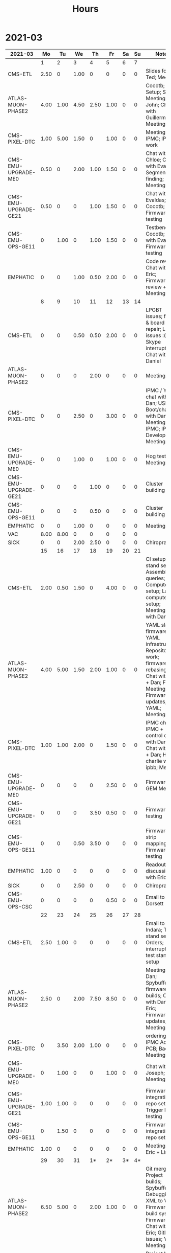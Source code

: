 #+TITLE: Hours

* 2021-03
#+TBLNAME: 2021-03
| 2021-03              |   Mo |   Tu |   We |   Th |   Fr | Sa | Su | Notes                                                                                                                                               |
|----------------------+------+------+------+------+------+----+----+-----------------------------------------------------------------------------------------------------------------------------------------------------|
|                      |    1 |    2 |    3 |    4 |    5 |  6 |  7 |                                                                                                                                                     |
|----------------------+------+------+------+------+------+----+----+-----------------------------------------------------------------------------------------------------------------------------------------------------|
| CMS-ETL              | 2.50 |    0 | 1.00 |    0 |    0 |  0 |  0 | Slides for Ted; Meeting                                                                                                                             |
| ATLAS-MUON-PHASE2    | 4.00 | 1.00 | 4.50 | 2.50 | 1.00 |  0 |  0 | Cocotb; CSM Setup; Slides; Meeting with John; Chat with Guillermo; Meeting                                                                          |
| CMS-PIXEL-DTC        | 1.00 | 5.00 | 1.50 |    0 | 1.00 |  0 |  0 | Meeting; IPMC; IPMC work                                                                                                                            |
| CMS-EMU-UPGRADE-ME0  | 0.50 |    0 | 2.00 | 1.00 | 1.50 |  0 |  0 | Chat with Chloe; Chat with Evaldas; Segment finding; Meeting                                                                                        |
| CMS-EMU-UPGRADE-GE21 | 0.50 |    0 |    0 | 1.00 | 1.50 |  0 |  0 | Chat with Evaldas; Cocotb; Firmware testing                                                                                                         |
| CMS-EMU-OPS-GE11     |    0 | 1.00 |    0 | 1.00 | 1.50 |  0 |  0 | Testbench; Cocotb; Chat with Evaldas; Firmware testing                                                                                              |
| EMPHATIC             |    0 |    0 | 1.00 | 0.50 | 2.00 |  0 |  0 | Code review; Chat with Eric; Firmware review + Meeting                                                                                              |
|----------------------+------+------+------+------+------+----+----+-----------------------------------------------------------------------------------------------------------------------------------------------------|
|                      |    8 |    9 |   10 |   11 |   12 | 13 | 14 |                                                                                                                                                     |
|----------------------+------+------+------+------+------+----+----+-----------------------------------------------------------------------------------------------------------------------------------------------------|
| CMS-ETL              |    0 |    0 | 0.50 | 0.50 | 2.00 |  0 |  0 | LPGBT issues; fusing & board repair; LPGBT issues :(; Skype interrupts; Chat with Daniel                                                            |
| ATLAS-MUON-PHASE2    |    0 |    0 |    0 | 2.00 |    0 |  0 |  0 | Meeting                                                                                                                                             |
| CMS-PIXEL-DTC        |    0 |    0 | 2.50 |    0 | 3.00 |  0 |  0 | IPMC / YAML chat with Dan; USB Boot/chat with Dan; TIF Meeting; IPMC; IPMC Development; Meeting                                                     |
| CMS-EMU-UPGRADE-ME0  |    0 |    0 | 1.00 |    0 | 1.00 |  0 |  0 | Hog testing; Meeting                                                                                                                                |
| CMS-EMU-UPGRADE-GE21 |    0 |    0 |    0 | 1.00 |    0 |  0 |  0 | Cluster building                                                                                                                                    |
| CMS-EMU-OPS-GE11     |    0 |    0 |    0 | 0.50 |    0 |  0 |  0 | Cluster building                                                                                                                                    |
| EMPHATIC             |    0 |    0 | 1.00 |    0 |    0 |  0 |  0 | Meeting                                                                                                                                             |
| VAC                  | 8.00 | 8.00 |    0 |    0 |    0 |  0 |  0 |                                                                                                                                                     |
| SICK                 |    0 |    0 | 2.00 | 2.50 |    0 |  0 |  0 | Chiropractor                                                                                                                                        |
|----------------------+------+------+------+------+------+----+----+-----------------------------------------------------------------------------------------------------------------------------------------------------|
|                      |   15 |   16 |   17 |   18 |   19 | 20 | 21 |                                                                                                                                                     |
|----------------------+------+------+------+------+------+----+----+-----------------------------------------------------------------------------------------------------------------------------------------------------|
| CMS-ETL              | 2.00 | 0.50 | 1.50 |    0 | 4.00 |  0 |  0 | CI setup; test stand setup; Assembly queries; Computer setup; Lab computer setup; Meeting; Chat with Daniel                                         |
| ATLAS-MUON-PHASE2    | 4.00 | 5.00 | 1.50 | 2.00 | 1.00 |  0 |  0 | YAML slaves firmware; YAML infrastructure; Repository work; firmware rebasing; Chat with Eric + Dan; FELIX Meeting; Firmware updates; YAML; Meeting |
| CMS-PIXEL-DTC        | 1.00 | 1.00 | 2.00 |    0 | 1.50 |  0 |  0 | IPMC chat; IPMC + control chat with Dan; Chat with Eric + Dan; Help charlie w/ ipbb; Meeting                                                        |
| CMS-EMU-UPGRADE-ME0  |    0 |    0 |    0 |    0 | 2.50 |  0 |  0 | Firmware; GEM Meeting                                                                                                                               |
| CMS-EMU-UPGRADE-GE21 |    0 |    0 |    0 | 3.50 | 0.50 |  0 |  0 | Firmware testing                                                                                                                                    |
| CMS-EMU-OPS-GE11     |    0 |    0 | 0.50 | 3.50 |    0 |  0 |  0 | Firmware strip mapping; Firmware testing                                                                                                            |
| EMPHATIC             | 1.00 |    0 |    0 |    0 |    0 |  0 |  0 | Readout discussion with Eric                                                                                                                        |
| SICK                 |    0 |    0 | 2.50 |    0 |    0 |  0 |  0 | Chiropractor                                                                                                                                        |
| CMS-EMU-OPS-CSC      |    0 |    0 |    0 |    0 | 0.50 |  0 |  0 | Email to Alex Dorsett                                                                                                                               |
|----------------------+------+------+------+------+------+----+----+-----------------------------------------------------------------------------------------------------------------------------------------------------|
|                      |   22 |   23 |   24 |   25 |   26 | 27 | 28 |                                                                                                                                                     |
|----------------------+------+------+------+------+------+----+----+-----------------------------------------------------------------------------------------------------------------------------------------------------|
| CMS-ETL              | 2.50 | 1.00 |    0 |    0 |    0 |  0 |  0 | Email to Indara; Test stand setup; Orders; interrupts; test stand setup                                                                             |
| ATLAS-MUON-PHASE2    | 2.50 |    0 | 2.00 | 7.50 | 8.50 |  0 |  0 | Meeting with Dan; Spybuffers; firmware builds; Chat with Dan + Eric; Firmware updates; Meeting                                                      |
| CMS-PIXEL-DTC        |    0 | 3.50 | 2.00 | 1.00 |    0 |  0 |  0 | ordering; IPMC Adapter PCB; Backend Meeting                                                                                                         |
| CMS-EMU-UPGRADE-ME0  |    0 | 1.00 |    0 |    0 | 1.00 |  0 |  0 | Chat with Joseph; Meeting                                                                                                                           |
| CMS-EMU-UPGRADE-GE21 | 1.00 | 1.00 |    0 |    0 |    0 |  0 |  0 | Firmware integration; repo setup; Trigger link testing                                                                                              |
| CMS-EMU-OPS-GE11     |    0 | 1.50 |    0 |    0 |    0 |  0 |  0 | Firmware integration; repo setup                                                                                                                    |
| EMPHATIC             | 1.00 |    0 |    0 |    0 |    0 |  0 |  0 | Meeting with Eric + Linyan                                                                                                                          |
|----------------------+------+------+------+------+------+----+----+-----------------------------------------------------------------------------------------------------------------------------------------------------|
|                      |   29 |   30 |   31 |   1* |   2* | 3* | 4* |                                                                                                                                                     |
|----------------------+------+------+------+------+------+----+----+-----------------------------------------------------------------------------------------------------------------------------------------------------|
| ATLAS-MUON-PHASE2    | 6.50 | 5.00 |    0 | 2.00 | 1.00 |  0 |  0 | Git merge; Project builds; Spybuffers; Debugging XML to VHDL; Firmware build system; Firmware; Chat with Eric; Gitlab issues; YAML; Meeting         |
| CMS-PIXEL-DTC        | 1.00 | 1.00 | 5.00 |    0 | 1.00 |  0 |  0 | Project build issues; IPMC makefile + shelf testing; IPMC shelf testing; IPMC; IPMC linker issues; new adapter dongle for v1; Meeting               |
| CMS-EMU-UPGRADE-ME0  |    0 | 1.00 |    0 | 0.50 | 1.00 |  0 |  0 | Chat with Evaldas; Chat with Chloe; Segment finding firmware                                                                                        |
| CMS-EMU-UPGRADE-GE21 |    0 | 0.50 |    0 | 1.00 |    0 |  0 |  0 | USCMS Meeting; Accruals; Firmware updates & repo                                                                                                    |
| CMS-EMU-OPS-GE11     |    0 | 0.50 |    0 |    0 |    0 |  0 |  0 | Firmware updates & repo                                                                                                                             |
| SICK                 |    0 |    0 | 3.00 |    0 |    0 |  0 |  0 | Chiropractor                                                                                                                                        |
| EMPHATIC             |    0 |    0 |    0 |    0 | 3.00 |  0 |  0 | Chat with Eric; Meeting with Eric + Linyan + Mike                                                                                                   |
| CMS-ETL              |    0 |    0 |    0 |    0 | 1.00 |  0 |  0 | Chat with Daniel                                                                                                                                    |
|----------------------+------+------+------+------+------+----+----+-----------------------------------------------------------------------------------------------------------------------------------------------------|

* 2021-04
#+TBLNAME: 2021-04
| 2021-04              |   Mo |   Tu |   We |    Th |   Fr | Sa | Su | Notes                                                                                                                                       |
|----------------------+------+------+------+-------+------+----+----+---------------------------------------------------------------------------------------------------------------------------------------------|
|                      |  29* |  30* |  31* |     1 |    2 |  3 |  4 |                                                                                                                                             |
|----------------------+------+------+------+-------+------+----+----+---------------------------------------------------------------------------------------------------------------------------------------------|
| ATLAS-MUON-PHASE2    | 6.50 | 5.00 |    0 |  2.00 | 1.00 |  0 |  0 | Git merge; Project builds; Spybuffers; Debugging XML to VHDL; Firmware build system; Firmware; Chat with Eric; Gitlab issues; YAML; Meeting |
| CMS-PIXEL-DTC        | 1.00 | 1.00 | 5.00 |     0 | 1.00 |  0 |  0 | Project build issues; IPMC makefile + shelf testing; IPMC shelf testing; IPMC; IPMC linker issues; new adapter dongle for v1; Meeting       |
| CMS-EMU-UPGRADE-ME0  |    0 | 1.00 |    0 |  0.50 | 1.00 |  0 |  0 | Chat with Evaldas; Chat with Chloe; Segment finding firmware                                                                                |
| CMS-EMU-UPGRADE-GE21 |    0 | 0.50 |    0 |  1.00 |    0 |  0 |  0 | USCMS Meeting; Accruals; Firmware updates & repo                                                                                            |
| CMS-EMU-OPS-GE11     |    0 | 0.50 |    0 |     0 |    0 |  0 |  0 | Firmware updates & repo                                                                                                                     |
| SICK                 |    0 |    0 | 3.00 |     0 |    0 |  0 |  0 | Chiropractor                                                                                                                                |
| EMPHATIC             |    0 |    0 |    0 |     0 | 3.00 |  0 |  0 | Chat with Eric; Meeting with Eric + Linyan + Mike                                                                                           |
| CMS-ETL              |    0 |    0 |    0 |     0 | 1.00 |  0 |  0 | Chat with Daniel                                                                                                                            |
|----------------------+------+------+------+-------+------+----+----+---------------------------------------------------------------------------------------------------------------------------------------------|
|                      |    5 |    6 |    7 |     8 |    9 | 10 | 11 |                                                                                                                                             |
|----------------------+------+------+------+-------+------+----+----+---------------------------------------------------------------------------------------------------------------------------------------------|
| ATLAS-MUON-PHASE2    | 5.00 | 3.00 |    0 |  3.50 | 1.00 |  0 |  0 | Spybuffers; Firmware; Meeting; Repo merge                                                                                                   |
| CMS-EMU-UPGRADE-ME0  |    0 | 1.00 |    0 |     0 | 1.50 |  0 |  0 | Firmware; Meeting                                                                                                                           |
| EMPHATIC             |    0 |    0 |    0 |     0 | 1.00 |  0 |  0 | Meeting with Eric + Linyan                                                                                                                  |
| CMS-ETL              | 0.50 | 4.00 | 2.00 |  2.00 | 1.00 |  0 |  0 | Module PCB; Looking for sheets; Module shims; Gitlab issues; Meeting                                                                        |
| CMS-PIXEL-DTC        | 1.00 |    0 | 3.50 |     0 | 2.00 |  0 |  0 | IPMC dongle parts; Apollo Chat; IPMC; Meeting                                                                                               |
| CMS-EMU-OPS-GE11     |    0 |    0 | 0.50 |     0 |    0 |  0 |  0 | Firmware                                                                                                                                    |
|----------------------+------+------+------+-------+------+----+----+---------------------------------------------------------------------------------------------------------------------------------------------|
|                      |   12 |   13 |   14 |    15 |   16 | 17 | 18 |                                                                                                                                             |
|----------------------+------+------+------+-------+------+----+----+---------------------------------------------------------------------------------------------------------------------------------------------|
| ATLAS-MUON-PHASE2    | 3.00 | 5.50 | 2.00 |  1.00 | 1.00 |  0 |  0 | Spybuffers; Firmware; Repository updates; Infrastructure chat; Meeting; AXI Infrastructure                                                  |
| CMS-EMU-UPGRADE-ME0  | 3.00 | 2.00 | 3.00 | 10.50 |    0 |  0 |  0 | Chat with Chloe; Firmware; Segment Finder; Meeting                                                                                          |
| CMS-ETL              | 1.00 |    0 | 1.00 |     0 |    0 |  0 |  0 | Meeting                                                                                                                                     |
| CMS-PIXEL-DTC        |    0 | 0.50 | 1.50 |     0 | 4.50 |  0 |  0 | makefile; Soldering IPMC dongles; TCDS2 / firmware junk; update firmware; IPMC programming; IPMC; Meeting                                   |
|----------------------+------+------+------+-------+------+----+----+---------------------------------------------------------------------------------------------------------------------------------------------|
|                      |   19 |   20 |   21 |    22 |   23 | 24 | 25 |                                                                                                                                             |
|----------------------+------+------+------+-------+------+----+----+---------------------------------------------------------------------------------------------------------------------------------------------|
| ATLAS-MUON-PHASE2    |    0 | 2.00 |    0 |     0 |    0 |  0 |  0 | Firmware                                                                                                                                    |
| CMS-EMU-UPGRADE-GE21 |    0 | 0.50 |    0 |     0 |    0 |  0 |  0 | Chat with Evaldas                                                                                                                           |
| CMS-EMU-UPGRADE-ME0  |    0 | 3.50 | 4.50 |     0 |    0 |  0 |  0 | ASIAGO Schematic Updates; Chat with Chloe; Chat with Evaldas; Firmware Meeting; ASIAGO Layout                                               |
| EMPHATIC             |    0 |    0 | 0.50 |     0 |    0 |  0 |  0 | Meeting                                                                                                                                     |
| CMS-ETL              |    0 |    0 | 0.50 |     0 |    0 |  0 |  0 | Chat with Daniel                                                                                                                            |
| CMS-PIXEL-DTC        |    0 |    0 | 4.00 |     0 |    0 |  0 |  0 | IPMC cable / programming; Meeting                                                                                                           |
| CMS-EMU-OPS-GE11     |    0 | 0.50 |    0 |     0 |    0 |  0 |  0 | Chat with Evaldas                                                                                                                           |
| HOLIDAY              | 8.00 |    0 |    0 |     0 |    0 |  0 |  0 | Patriots Day                                                                                                                                |
| VAC                  |    0 |    0 |    0 |  8.00 | 8.00 |  0 |  0 |                                                                                                                                             |
|----------------------+------+------+------+-------+------+----+----+---------------------------------------------------------------------------------------------------------------------------------------------|
|                      |   26 |   27 |   28 |    29 |   30 | 1* | 2* |                                                                                                                                             |
|----------------------+------+------+------+-------+------+----+----+---------------------------------------------------------------------------------------------------------------------------------------------|
| ATLAS-MUON-PHASE2    |    0 |    0 | 1.00 |  2.00 |    0 |  0 |  0 | Meeting; Chat with Daniel; Emails                                                                                                           |
| CMS-EMU-UPGRADE-ME0  |    0 |    0 |    0 |  1.00 |    0 |  0 |  0 | Meeting                                                                                                                                     |
| CMS-ETL              |    0 |    0 | 2.00 |  1.00 |    0 |  0 |  0 | Chat with Indara; Meeting; Chat with Daniel                                                                                                 |
| CMS-PIXEL-DTC        |    0 |    0 | 5.50 |     0 |    0 |  0 |  0 | IPMC                                                                                                                                        |
| VAC                  | 8.00 | 8.00 |    0 |     0 |    0 |  0 |  0 |                                                                                                                                             |
| SICK                 |    0 |    0 |    0 |  2.50 |    0 |  0 |  0 | Chiropractor                                                                                                                                |
| ADMIN                |    0 |    0 |    0 |  3.00 |    0 |  0 |  0 | Database setup                                                                                                                              |
|----------------------+------+------+------+-------+------+----+----+---------------------------------------------------------------------------------------------------------------------------------------------|
